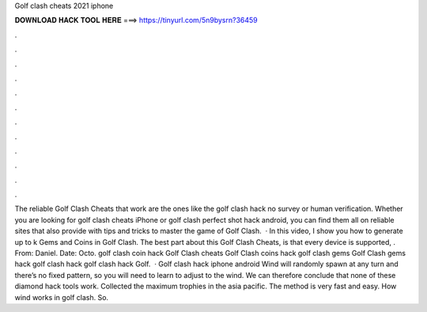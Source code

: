 Golf clash cheats 2021 iphone

𝐃𝐎𝐖𝐍𝐋𝐎𝐀𝐃 𝐇𝐀𝐂𝐊 𝐓𝐎𝐎𝐋 𝐇𝐄𝐑𝐄 ===> https://tinyurl.com/5n9bysrn?36459

.

.

.

.

.

.

.

.

.

.

.

.

The reliable Golf Clash Cheats that work are the ones like the golf clash hack no survey or human verification. Whether you are looking for golf clash cheats iPhone or golf clash perfect shot hack android, you can find them all on reliable sites that also provide with tips and tricks to master the game of Golf Clash.  · In this video, I show you how to generate up to k Gems and Coins in Golf Clash. The best part about this Golf Clash Cheats, is that every device is supported, . From: Daniel. Date: Octo. golf clash coin hack Golf Clash cheats Golf Clash coins hack golf clash gems Golf Clash gems hack golf clash hack golf clash hack Golf.  · Golf clash hack iphone android Wind will randomly spawn at any turn and there’s no fixed pattern, so you will need to learn to adjust to the wind. We can therefore conclude that none of these diamond hack tools work. Collected the maximum trophies in the asia pacific. The method is very fast and easy. How wind works in golf clash. So.